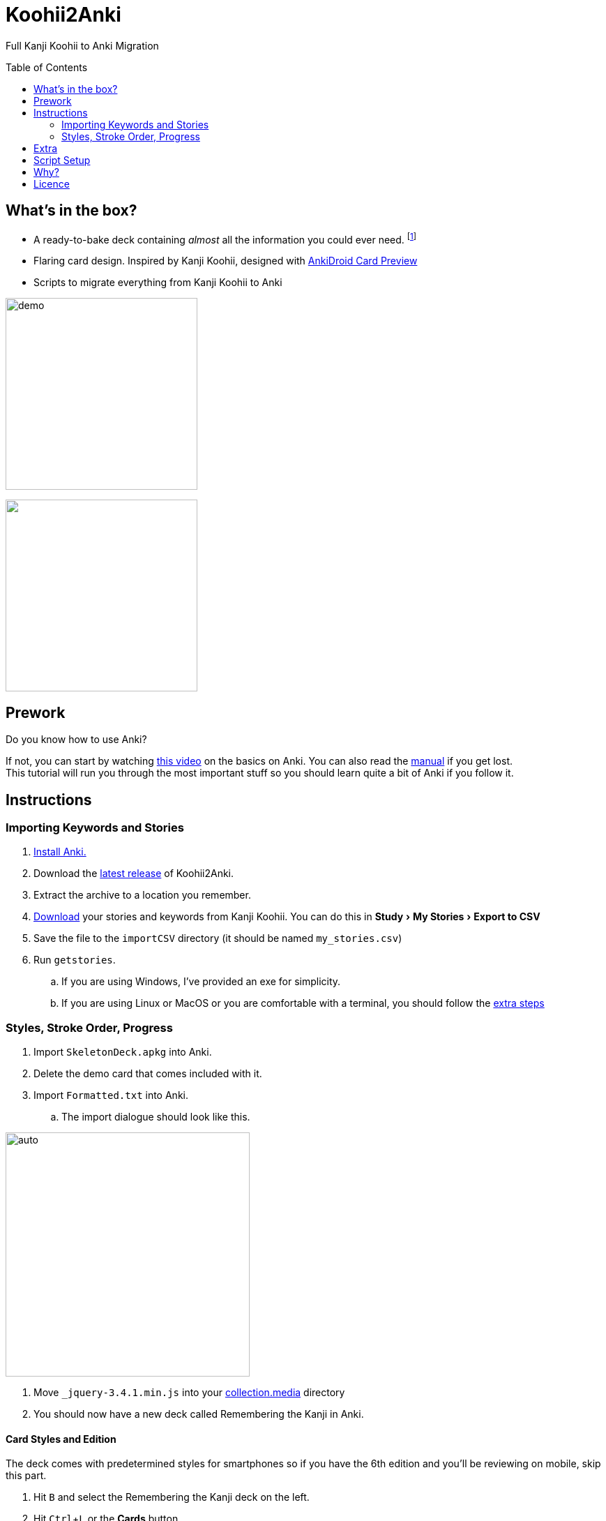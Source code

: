 ﻿= Koohii2Anki
:imagesdir: imagesdir/
:card-import: importCSV
:output: Formatted.txt
:icons: font
:experimental:
:toc:
:toc-placement!:

ifdef::env-github[]
:tip-caption: :bulb:
:note-caption: :information_source:
:important-caption: :heavy_exclamation_mark:
:caution-caption: :fire:
:warning-caption: :warning:
endif::[]
Full Kanji Koohii to Anki Migration

toc::[]


== What's in the box?
* A ready-to-bake deck containing _almost_ all the information you could ever need. footnote:[Due to copyright issues, I cannot provide Heisig's Stories. You'll have to look for them on your own.]
* [red]##Flaring## card design. Inspired by Kanji Koohii, designed with https://github.com/Mauville/AnkiDroid-Card-Preview[AnkiDroid Card Preview]

* Scripts to migrate everything from Kanji Koohii to Anki

[.text-center]
image:demo7.gif[demo, 275, role="center"]

++++
<img align="center" role="center" width="275px" src="imagesdir/demo7.gif?raw=true"/>
++++

== Prework

.Do you know how to use Anki?
If not, you can start by watching  https://youtu.be/QS2G-k2hQyg?t=98[this video] on the basics on Anki.  You can also read the https://apps.ankiweb.net/docs/manual.html[manual] if you get lost. +
This tutorial will run you through the most important stuff so you should learn quite a bit of Anki if you follow it.


== Instructions

=== Importing Keywords and Stories

. https://apps.ankiweb.net/[Install Anki.]
. Download the https://www.github.com/Mauville/Koohii2Anki/releases/latest/download/K2A.zip[latest release] of Koohii2Anki.
. Extract the archive to a location you remember.
. https://kanji.koohii.com/study/mystories[Download] your stories and keywords from Kanji Koohii. You can do this in menu:Study[My Stories > Export to CSV]
. Save the file to the `{card-import}` directory (it should be named `my_stories.csv`)
. Run `getstories`.
.. If you are using Windows, I've provided an exe for simplicity.
.. If you are using Linux or MacOS or you are comfortable with a terminal, you should follow the <<_script_setup, extra steps>>

=== Styles, Stroke Order, Progress
. Import `SkeletonDeck.apkg` into Anki.
. Delete the demo card that comes included with it.
. Import `{output}` into Anki.
.. The import dialogue should look like this.

[.text-center]
image::import.png[auto, 350]

. Move `_jquery-3.4.1.min.js` into your https://apps.ankiweb.net/docs/manual.html#files[collection.media] directory
. You should now have a new deck called Remembering the Kanji in Anki.

==== Card Styles and Edition
The deck comes with predetermined styles for smartphones so if you have the 6th edition and you'll be reviewing on mobile, skip this part.

. Hit kbd:[B] and select the Remembering the Kanji deck on the left.
. Hit kbd:[Ctrl+L] or the btn:[Cards] button 

[NOTE]
====
If you are using the 4th edition of the book, you'll want to change the `Back Template` to reflect the edition. +
You should change the line `<li id="framenum">{{frameNoV6}}</li>` to `<li id="framenum">{{frameNoV4}}</li>`.
====

The `Styling` field's `font-size:` needs to be adjusted to adapt to screen size. +
Decide which device size you'll be using the most (from best to worst support):

.. If you choose a smartphone, you should choose a value of around `.45em` (default)
.. If you choose a tablet, you should choose a value of around `.4em`
.. If you choose a desktop computer, you should choose a value of around `.3em`
Experiment with the values to see what works for you


==== Stroke Order and Progress
. Return to the Decks screen in Anki.
. https://kanji.koohii.com/manage/export[Download] your progress from Kanji Koohii. You can get it from menu:Flashcards[Manage Flashcards > Export Flashcards]
. Save this file to a place where you remember.
. Press kbd:[Ctrl+Shift+A] or go into menu:Tools[Add-ons] and click on btn:[Get Add-ons]
. Copy `1340694622 1947297285` to the `code` field and press btn:[OK]. (This will download https://ankiweb.net/shared/info/1947297285[these] https://ankiweb.net/shared/info/1340694622[addons].)
. When the download has finished, restart Anki
. Click on menu:Tools[Kanji Colorizer for RTK] to generate stroke order diagrams.
+
NOTE: If you are using the 4th edition of the book, you should change the following plugin configuration files to reflect your version before moving to the next step. You can do this in menu:Tools[Add-Ons], select the "Import Kanji Koohii Progress" addon and click on config.
+
. Click on menu:Tools[Import Kanji Koohii Progress] and select the `rtk_flashcards.csv` file you downloaded earlier.


NOTE: Anki can seemingly not respond while executing the plugins. This is normal. Give it some time.


==== Deck Options

I've been working with this option group for a while and it works for me. Options are by far the most difficult part of Anki to get right so modify them only if you know what you are doing.

. Go to menu:Tools[Preferences > Basic], then set the Learn ahead limit to 2mins
. In here you can also set if you want to see new cards first, after or mixed in with reviews.

We will finally add an extra set of deck options to optimize learning rates

. On the Decks screen, click on the little cog besides the Remembering the Kanji deck and choose Options.
. Create a new option group with the following values:

.New Cards
[horizontal]
Steps:: 1 10
New Cards/day:: As many as you want (10 works good)
Graduating Interval:: 2 days
Easy Interval:: 2 days
Starting Ease:: 250%

.Reviews
[horizontal]
Maximum reviews/day:: 9999
Easy bonus:: 100%
Interval modifier:: 90%

.Lapses
[horizontal]
Steps:: 1 20
New Interval:: 100%
Minimum Interval:: 2 days
Leech Threshold:: 6 Lapses
Leech Action:: Tag Only +

https://vladsperspective.wordpress.com/2017/03/14/optimize-your-anki-youre-overtesting-yourself-on-too-few-cards-make-huge-gains/[Source]


Phew! That's it!  🎉🎉🎉🎉

== Extra
If you have already finished RTK or you are working on Core2K simultaneously, you should definitely look into https://ankiweb.net/shared/info/1600796261[Kanji Vocab] an Add-on that links vocab with kanji.

== Script Setup
If you can't run the `getstories.exe` you can use the uncompiled Python version.

. https://www.python.org/downloads/[Install Python 3]
. Make sure that you are running Python 3 by running in a terminal
+

    python --version
+
and 
+

    pip --version
+
NOTE: If on any of these commands you get  `Python 2.x`, you should look into getting python 3 into your PATH.
+
. Install pandas.
+

    python3 -m pip install --upgrade pandas
+
. Run the script (remember cd'ing into the `{card-import}` directory) with:
+

    python getstories.py


== Why?
Tl;dr Anki is better. 

* With Koohii Forums closing down on 2019, we got reminded that the Kanji Koohii depends on a man and a few contributors. If someday the site gets nuked, all the reviewing system and personal progress will be deleted too.

* The site's development is stalled. Although KK has been https://github.com/fabd/kanji-koohii[open sourced] some time ago, no major improvements have been done since. What's more, Fabrice, the main developer of the site, has publicly announced to have switched the site to maintenance mode.

* When I began my journey through Japanese, I was eager to go and jumped straight into RTK and KK. After completing RTK1, I began studying with Anki. My world was shook. It was so much better; plugins, card styling, better failed card handling, portability, configurable SRS, offline capabilities, FOSS. I decided that switching from KK to Anki was to be my next step.

* The portable reviewer for KK (Android) is not open source, hard to install and a bit dated. For those of you who don't know, http://slideme.org/application/kanji-ryokucha[Kanji Ryokucha] is an app that allows you to review RTK on the go. It has many advantages over the website such as stroke order and a scratchpad to write. Unfortunately, it is dependent on the internet to get the cards.


== Licence
GPL v3.0 +
Kanji Colorizer, used under GPL 3.0 terms

